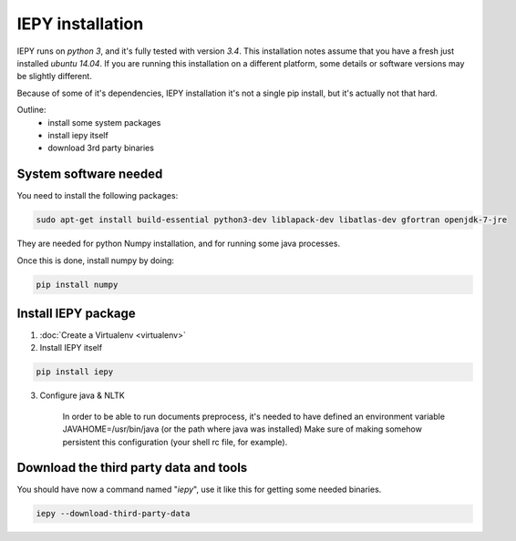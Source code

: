 ==================
IEPY installation
==================

IEPY runs on *python 3*, and it's fully tested with version *3.4*.
This installation notes assume that you have a fresh just installed *ubuntu 14.04*.
If you are running this installation on a different platform, some details
or software versions may be slightly different.

Because of some of it's dependencies, IEPY installation it's not a single
pip install, but it's actually not that hard.

Outline:
    - install some system packages
    - install iepy itself
    - download 3rd party binaries


System software needed
----------------------

You need to install the following packages:

.. code-block:: bash

    sudo apt-get install build-essential python3-dev liblapack-dev libatlas-dev gfortran openjdk-7-jre

They are needed for python Numpy installation, and for running
some java processes.

Once this is done, install numpy by doing:

.. code-block:: bash

    pip install numpy


Install IEPY package
--------------------

1. :doc:`Create a Virtualenv <virtualenv>`

2. Install IEPY itself

.. code-block:: bash

    pip install iepy

3. Configure java & NLTK

    In order to be able to run documents preprocess, it's needed to have defined an
    environment variable JAVAHOME=/usr/bin/java (or the path where java was installed)
    Make sure of making somehow persistent this configuration (your shell rc file, for example).

Download the third party data and tools
---------------------------------------

You should have now a command named "*iepy*", use it like this for getting some needed
binaries.

.. code-block:: bash

    iepy --download-third-party-data


